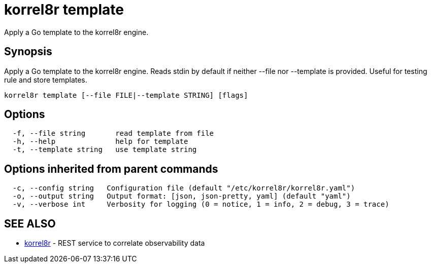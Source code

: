 = korrel8r template

Apply a Go template to the korrel8r engine.

== Synopsis

Apply a Go template to the korrel8r engine.
Reads stdin by default if neither --file nor --template is provided.
Useful for testing rule and store templates.

----
korrel8r template [--file FILE|--template STRING] [flags]
----

== Options

----
  -f, --file string       read template from file
  -h, --help              help for template
  -t, --template string   use template string
----

== Options inherited from parent commands

----
  -c, --config string   Configuration file (default "/etc/korrel8r/korrel8r.yaml")
  -o, --output string   Output format: [json, json-pretty, yaml] (default "yaml")
  -v, --verbose int     Verbosity for logging (0 = notice, 1 = info, 2 = debug, 3 = trace)
----

== SEE ALSO

* xref:korrel8r.adoc[korrel8r]	 - REST service to correlate observability data
